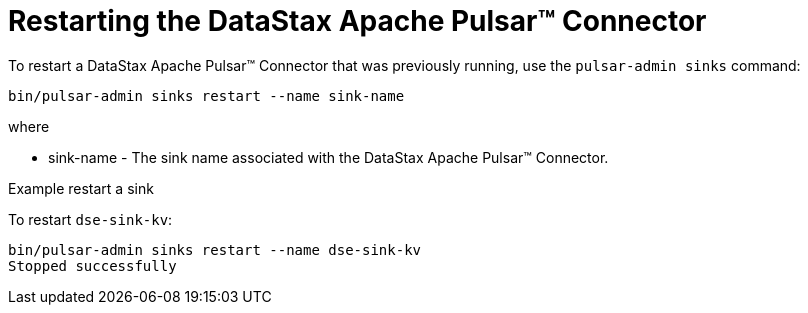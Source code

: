 = Restarting the DataStax Apache Pulsar™ Connector 
:page-aliases: opsPulsarRestart.adoc
:page-tag: pulsar-connector,admin,manage,pulsar

To restart a DataStax Apache Pulsar™ Connector that was previously running, use the `pulsar-admin sinks` command:

[source,language-bash]
----
bin/pulsar-admin sinks restart --name sink-name
----

where

* sink-name - The sink name associated with the DataStax Apache Pulsar™ Connector.

Example restart a sink

To restart `dse-sink-kv`:

[source,language-bash]
----
bin/pulsar-admin sinks restart --name dse-sink-kv
Stopped successfully
----
